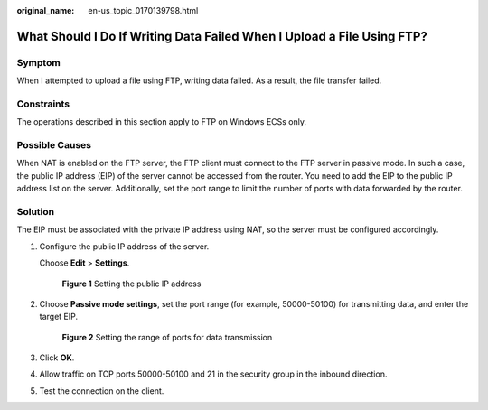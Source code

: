 :original_name: en-us_topic_0170139798.html

.. _en-us_topic_0170139798:

What Should I Do If Writing Data Failed When I Upload a File Using FTP?
=======================================================================

Symptom
-------

When I attempted to upload a file using FTP, writing data failed. As a result, the file transfer failed.

Constraints
-----------

The operations described in this section apply to FTP on Windows ECSs only.

Possible Causes
---------------

When NAT is enabled on the FTP server, the FTP client must connect to the FTP server in passive mode. In such a case, the public IP address (EIP) of the server cannot be accessed from the router. You need to add the EIP to the public IP address list on the server. Additionally, set the port range to limit the number of ports with data forwarded by the router.

Solution
--------

The EIP must be associated with the private IP address using NAT, so the server must be configured accordingly.

#. Configure the public IP address of the server.

   Choose **Edit** > **Settings**.


   .. figure:: /_static/images/en-us_image_0171674763.png
      :alt: **Figure 1** Setting the public IP address

      **Figure 1** Setting the public IP address

#. Choose **Passive mode settings**, set the port range (for example, 50000-50100) for transmitting data, and enter the target EIP.


   .. figure:: /_static/images/en-us_image_0182087025.png
      :alt: **Figure 2** Setting the range of ports for data transmission

      **Figure 2** Setting the range of ports for data transmission

#. Click **OK**.

#. Allow traffic on TCP ports 50000-50100 and 21 in the security group in the inbound direction.

#. Test the connection on the client.
